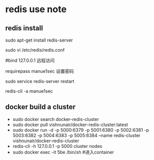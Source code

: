 * redis use note
** redis install

   sudo apt-get install redis-server

   sudo vi /etc/redis/redis.conf

   #bind 127.0.0.1 远程访问

   requirepass manue1sec  设置密码
  
   sudo service redis-server restart 

   redis-cli -a manue1sec
** docker build a cluster
   - sudo docker search docker-redis-cluster
   - sudo docker pull vishnunair/docker-redis-cluster:latest
   - sudo docker run -d -p 5000:6379 -p 5001:6380 -p 5002:6381 -p 5003:6382 -p 5004:6383 -p 5005:6384 --name redis-cluster vishnunair/docker-redis-cluster
   - redis-cli -h 127.0.0.1 -p 5000 cluster nodes
   - sudo docker exec -it 5be /bin/sh #进入container